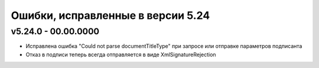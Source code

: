 ﻿Ошибки, исправленные в версии 5.24
==================================

v5.24.0 - 00.00.0000
--------------------

- Исправлена ошибка "Could not parse documentTitleType" при запросе или отправке параметров подписанта
- Отказ в подписи теперь всегда отправляется в виде XmlSignatureRejection

